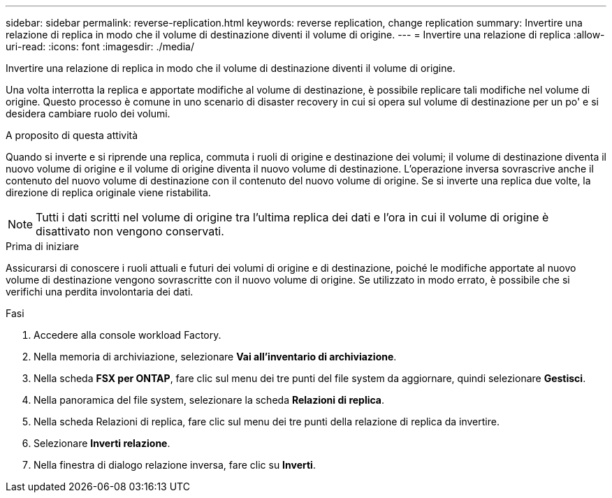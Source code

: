 ---
sidebar: sidebar 
permalink: reverse-replication.html 
keywords: reverse replication, change replication 
summary: Invertire una relazione di replica in modo che il volume di destinazione diventi il volume di origine. 
---
= Invertire una relazione di replica
:allow-uri-read: 
:icons: font
:imagesdir: ./media/


[role="lead"]
Invertire una relazione di replica in modo che il volume di destinazione diventi il volume di origine.

Una volta interrotta la replica e apportate modifiche al volume di destinazione, è possibile replicare tali modifiche nel volume di origine. Questo processo è comune in uno scenario di disaster recovery in cui si opera sul volume di destinazione per un po' e si desidera cambiare ruolo dei volumi.

.A proposito di questa attività
Quando si inverte e si riprende una replica, commuta i ruoli di origine e destinazione dei volumi; il volume di destinazione diventa il nuovo volume di origine e il volume di origine diventa il nuovo volume di destinazione. L'operazione inversa sovrascrive anche il contenuto del nuovo volume di destinazione con il contenuto del nuovo volume di origine. Se si inverte una replica due volte, la direzione di replica originale viene ristabilita.


NOTE: Tutti i dati scritti nel volume di origine tra l'ultima replica dei dati e l'ora in cui il volume di origine è disattivato non vengono conservati.

.Prima di iniziare
Assicurarsi di conoscere i ruoli attuali e futuri dei volumi di origine e di destinazione, poiché le modifiche apportate al nuovo volume di destinazione vengono sovrascritte con il nuovo volume di origine. Se utilizzato in modo errato, è possibile che si verifichi una perdita involontaria dei dati.

.Fasi
. Accedere alla console workload Factory.
. Nella memoria di archiviazione, selezionare *Vai all'inventario di archiviazione*.
. Nella scheda *FSX per ONTAP*, fare clic sul menu dei tre punti del file system da aggiornare, quindi selezionare *Gestisci*.
. Nella panoramica del file system, selezionare la scheda *Relazioni di replica*.
. Nella scheda Relazioni di replica, fare clic sul menu dei tre punti della relazione di replica da invertire.
. Selezionare *Inverti relazione*.
. Nella finestra di dialogo relazione inversa, fare clic su *Inverti*.

